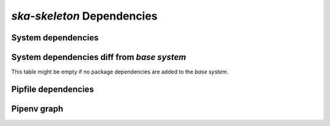 *ska-skeleton* Dependencies
---------------------------

System dependencies
===================

.. csv-table:: system_deps.csv
   :url: https://raw.githubusercontent.com/ska-telescope/dependencies-manager/master/dependencies/ska-skeleton/system_deps.csv
   :header-rows: 1

System dependencies diff from *base system*
===========================================

This table might be empty if no package dependencies are added to the *base system*.

.. csv-table:: system_deps_diff.csv
   :url: https://raw.githubusercontent.com/ska-telescope/dependencies-manager/master/dependencies/ska-skeleton/system_deps_diff.csv
   :header-rows: 1

Pipfile dependencies
====================

.. csv-table:: pipfile_deps.csv
   :url: https://raw.githubusercontent.com/ska-telescope/dependencies-manager/master/dependencies/ska-skeleton/pipfile_deps.csv
   :header-rows: 1

Pipenv graph
============

.. csv-table:: pipenv_graph.csv
   :url: https://raw.githubusercontent.com/ska-telescope/dependencies-manager/master/dependencies/ska-skeleton/pipenv_graph.csv
   :header-rows: 1
